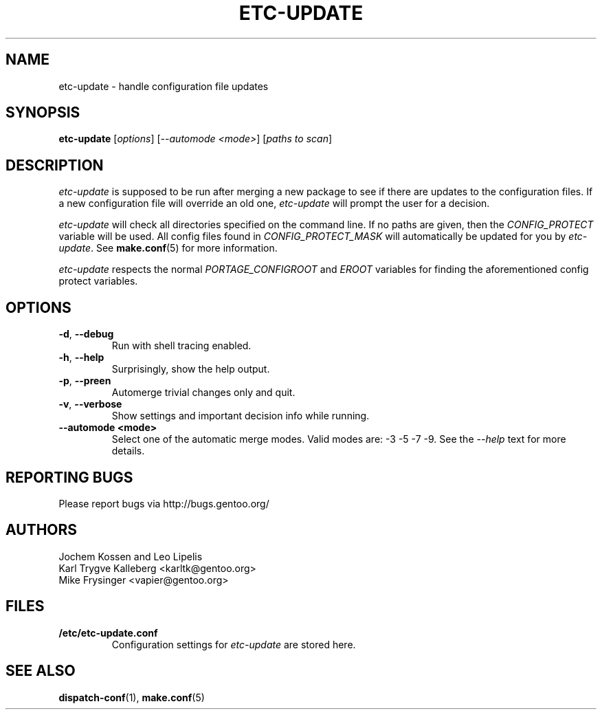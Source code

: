 .TH "ETC-UPDATE" "1" "Mar 2012" "Portage 2.1.10.65" "Portage"
.SH NAME
etc-update \- handle configuration file updates
.SH SYNOPSIS
.BR etc-update
[\fIoptions\fR] [\fI--automode <mode>\fR] [\fIpaths to scan\fR]
.SH DESCRIPTION
.I etc-update
is supposed to be run after merging a new package to see if
there are updates to the configuration files.  If a new
configuration file will override an old one, 
.I etc-update 
will prompt the user for a decision.
.PP
.I etc-update
will check all directories specified on the command line.  If no paths
are given, then the \fICONFIG_PROTECT\fR variable will be used.  All
config files found in \fICONFIG_PROTECT_MASK\fR will automatically be
updated for you by \fIetc-update\fR.  See \fBmake.conf\fR(5) for more
information.
.PP
.I etc-update
respects the normal \fIPORTAGE_CONFIGROOT\fR and \fIEROOT\fR variables
for finding the aforementioned config protect variables.
.SH OPTIONS
.TP
.BR \-d ", " \-\-debug
Run with shell tracing enabled.
.TP
.BR \-h ", " \-\-help
Surprisingly, show the help output.
.TP
.BR \-p ", " \-\-preen
Automerge trivial changes only and quit.
.TP
.BR \-v ", " \-\-verbose
Show settings and important decision info while running.
.TP
.BR "\-\-automode <mode>"
Select one of the automatic merge modes.  Valid modes are: -3 -5 -7 -9.
See the \fI\-\-help\fR text for more details.
.SH "REPORTING BUGS"
Please report bugs via http://bugs.gentoo.org/
.SH AUTHORS
.nf
Jochem Kossen and Leo Lipelis
Karl Trygve Kalleberg <karltk@gentoo.org>
Mike Frysinger <vapier@gentoo.org>
.fi
.SH "FILES"
.TP
.B /etc/etc-update.conf
Configuration settings for \fIetc-update\fR are stored here.
.SH "SEE ALSO"
.BR dispatch-conf (1),
.BR make.conf (5)
